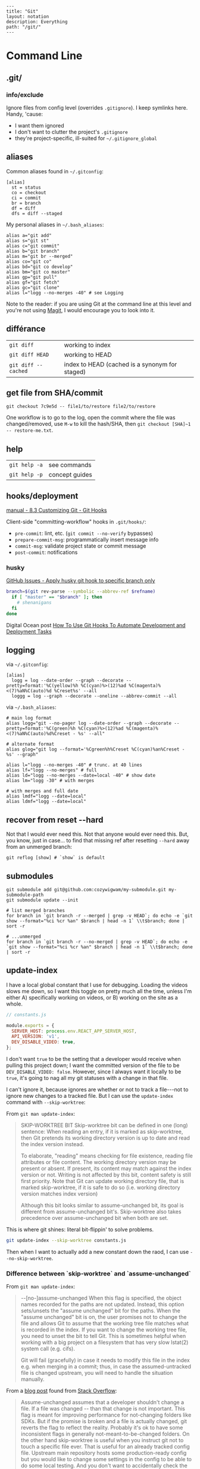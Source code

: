 #+OPTIONS: toc:nil -:nil H:6 ^:nil
#+EXCLUDE_TAGS: noexport
#+BEGIN_EXAMPLE
---
title: "Git"
layout: notation
description: Everything
path: "/git/"
---
#+END_EXAMPLE

* Command Line
** .git/

*** info/exclude

Ignore files from config level (overrides =.gitignore=). I keep symlinks here. Handy, 'cause:

- I want them ignored
- I don't want to clutter the project's =.gitignore=
- they're project-specific, ill-suited for =~/.gitignore_global=

** aliases

Common aliases found in =~/.gitconfig=:

#+BEGIN_EXAMPLE
[alias]
  st = status
  co = checkout
  ci = commit
  br = branch
  df = diff
  dfs = diff --staged
#+END_EXAMPLE

My personal aliases in =~/.bash_aliases=:

#+BEGIN_EXAMPLE
alias a="git add"
alias s="git st"
alias c="git commit"
alias b="git branch"
alias m="git br --merged"
alias co="git co"
alias bd="git co develop"
alias bm="git co master"
alias gp="git pull"
alias gf="git fetch"
alias gc="git clone"
alias l="logg --no-merges -40" # see Logging
#+END_EXAMPLE

Note to the reader: if you are using Git at the command line at this
level and you're not using [[https://magit.vc/][Magit]], I would
encourage you to look into it.

** différance

| =git diff=            | working to index                                 |
| =git diff HEAD=       | working to HEAD                                  |
| =git diff --cached=   | index to HEAD (cached is a synonym for staged)   |

** get file from SHA/commit

=git checkout 7c9e5d -- file1/to/restore file2/to/restore=

One workflow is to go to the log, open the commit where the file was
changed/removed, use =M-w= to kill the hash/SHA, then
=git checkout [SHA]~1 -- restore-me.txt=.

** help

| =git help -a=   | see commands     |
| =git help -p=   | concept guides   |

** hooks/deployment

[[https://git-scm.com/book/gr/v2/Customizing-Git-Git-Hooks][manual - 8.3 Customizing Git - Git Hooks]]

Client-side "committing-workflow" hooks in =.git/hooks/=:

- =pre-commit=: lint, etc. (=git commit --no-verify= bypasses)
- =prepare-commit-msg=: programmatically insert message info
- =commit-msg=: validate project state or commit message
- =post-commit=: notifications

*** husky

[[https://github.com/typicode/husky/issues/186][GitHub Issues - Apply husky git hook to specific branch only]]

#+BEGIN_SRC sh
branch=$(git rev-parse --symbolic --abbrev-ref $refname)
  if [ "master" == "$branch" ]; then
    # shenanigans
  fi
done
#+END_SRC

Digital Ocean post [[https://www.digitalocean.com/community/tutorials/how-to-use-git-hooks-to-automate-development-and-deployment-tasks][How To Use Git Hooks To Automate Development and Deployment Tasks]]

** logging

via =~/.gitconfig=:

#+BEGIN_EXAMPLE
[alias]
  logg = log --date-order --graph --decorate --pretty=format:'%C(yellow)%h %C(cyan)%>(12)%ad %C(magenta)%<(7)%aN%C(auto)%d %Creset%s' --all
  loggg = log --graph --decorate --oneline --abbrev-commit --all
#+END_EXAMPLE

via =~/.bash_aliases=:

#+BEGIN_EXAMPLE
# main log format
alias logg="git --no-pager log --date-order --graph --decorate --pretty=format:'%C(green)%h %C(cyan)%>(12)%ad %C(magenta)%<(7)%aN%C(auto)%d%Creset - %s' --all"

# alternate format
alias glog="git log --format='%Cgreen%h%Creset %C(cyan)%an%Creset - %s' --graph"

alias l="logg --no-merges -40" # trunc. at 40 lines
alias lf="logg --no-merges" # full
alias ld="logg --no-merges --date=local -40" # show date
alias lm="logg -30" # with merges

# with merges and full date
alias lmdf="logg --date=local"
alias ldmf="logg --date=local"
#+END_EXAMPLE

** recover from reset --hard

Not that I would ever need this. Not that anyone would ever need this.
But, you know, just in case... to find that missing ref after resetting
=--hard= away from an unmerged branch:

#+BEGIN_EXAMPLE
git reflog [show] # `show` is default
#+END_EXAMPLE

** submodules

#+BEGIN_EXAMPLE
    git submodule add git@github.com:cozywigwam/my-submodule.git my-submodule-path
    git submodule update --init
#+END_EXAMPLE

#+BEGIN_EXAMPLE
    # list merged branches
    for branch in `git branch -r --merged | grep -v HEAD`; do echo -e `git show --format="%ci %cr %an" $branch | head -n 1` \\t$branch; done | sort -r

    # ...unmerged
    for branch in `git branch -r --no-merged | grep -v HEAD`; do echo -e `git show --format="%ci %cr %an" $branch | head -n 1` \\t$branch; done | sort -r
#+END_EXAMPLE

** update-index

I have a local global constant that I use for debugging. Loading the
videos slows me down, so I want this toggle on pretty much all the time,
unless I'm either A) specifically working on videos, or B) working on
the site as a whole.

#+BEGIN_SRC js
// constants.js

module.exports = {
  SERVER_HOST: process.env.REACT_APP_SERVER_HOST,
  API_VERSION: 'v1',
  DEV_DISABLE_VIDEO: true,
};
#+END_SRC

I don't want =true= to be the setting that a developer would receive
when pulling this project down; I want the committed version of the file
to be =DEV_DISABLE_VIDEO: false=. However, since I always want it
locally to be =true=, it's going to nag all my git statuses with a
change in that file.

I can't ignore it, because ignores are whether or not to track a
file---not to ignore new changes to a tracked file. But I can use the
=update-index= command with =--skip-worktree=:

From =git man update-index=:

#+BEGIN_QUOTE
SKIP-WORKTREE BIT
    Skip-worktree bit can be defined in one (long) sentence: When reading an entry, if it is marked as skip-worktree, then Git pretends its working directory version is up to date and read the index version
    instead.

    To elaborate, "reading" means checking for file existence, reading file attributes or file content. The working directory version may be present or absent. If present, its content may match against the index
    version or not. Writing is not affected by this bit, content safety is still first priority. Note that Git can update working directory file, that is marked skip-worktree, if it is safe to do so (i.e.
    working directory version matches index version)

    Although this bit looks similar to assume-unchanged bit, its goal is different from assume-unchanged bit's. Skip-worktree also takes precedence over assume-unchanged bit when both are set.
#+END_QUOTE

This is where git shines: literal bit-flippin' to solve problems.

#+BEGIN_SRC sh
git update-index --skip-worktree constants.js
#+END_SRC

Then when I want to actually add a new constant down the raod, I can use
=--no-skip-worktree=.

*** Difference between `skip-worktree` and `assume-unchanged`

From =git man update-index=:

#+BEGIN_QUOTE
--[no-]assume-unchanged
    When this flag is specified, the object names recorded for the paths are not updated. Instead, this option sets/unsets the "assume unchanged" bit for the paths. When the "assume unchanged" bit is on, the
    user promises not to change the file and allows Git to assume that the working tree file matches what is recorded in the index. If you want to change the working tree file, you need to unset the bit to
    tell Git. This is sometimes helpful when working with a big project on a filesystem that has very slow lstat(2) system call (e.g. cifs).

    Git will fail (gracefully) in case it needs to modify this file in the index e.g. when merging in a commit; thus, in case the assumed-untracked file is changed upstream, you will need to handle the
    situation manually.
#+END_QUOTE

From a [[http://fallengamer.livejournal.com/93321.html][blog post]] found from [[https://stackoverflow.com/a/13631525/1052412][Stack Overflow]]:

#+BEGIN_QUOTE
Assume-unchanged assumes that a developer shouldn't change a file. If
a file was changed -- than that change is not important. This flag is
meant for improving performance for not-changing folders like SDKs.
But if the promise is broken and a file is actually changed, git
reverts the flag to reflect the reality. Probably it's ok to have some
inconsistent flags in generally not-meant-to-be-changed folders. On
the other hand skip-worktree is useful when you instruct git not to
touch a specific file ever. That is useful for an already tracked
config file. Upstream main repository hosts some production-ready
config but you would like to change some settings in the config to be
able to do some local testing. And you don't want to accidentally
check the changes in such file to affect the production config. In
that case skip-worktree makes perfect scene.
#+END_QUOTE

** misc

| =git add -p # --patch=         | interactive chunk-adding is your friend   |
| =git ls-tree -r --name-only=   | cf. =tree -I node= and =tree -d .=        |

*** force push gitlab

Settings -> Repository -> Protected Branches

*** gitroot

Jump to the root of the project:

#+BEGIN_SRC sh
gitroot() {
  gitroot=$(git rev-parse --show-toplevel)
  cd $gitroot
}
#+END_SRC

* Emacs
** magit

[[https://magit.vc/manual/magit.html][manual]]

*** add a flag

#+BEGIN_SRC emacs-lisp
(magit-define-popup-switch 'magit-log-popup ?m "Omit merge commits" "--no-merges")
#+END_SRC

*** commands

**** general

| =SPC g i=     | [custom] =helm-info-magit=   | manual lookup                                    |
| =SPC g s=     | =magit-status=               | existing or create new                           |
| =]h=, =[h=    | next/prev hunk               |                                                  |
| =SPC g f f=   | =magit-find-file=            | open revision                                    |
| =SPC g f h=   | =magit-log-buffer-file=      | history/log for current buffer                   |
| =SPC g d w=   | =magit-diff-working-tree=    | all changes - quickly check if branch is clean   |
| =SPC g f c=   | =magit-file-checkout=        | revert                                           |
| =SPC g e b=   | =ediff-buffers=              | diff files                                       |

**** from status

| =C-u s=                      | [point at untracked file] track without staging ("git add --intent-to-add")   |
| =M-1=, =M-2=, =M-3=, =M-4=   | outline expansion                                                             |
| =^=                          | up                                                                            |
| =M-w=                        | copy (kill) hash/revision/commit/SHA                                          |
| =d=                          | diff options (e.g. whitespace)                                                |
| =d s=                        | =magit-diff-staged=                                                           |
| =E i=                        | =magit-ediff-show-staged=                                                     |
| ===                          | split file's hunks into more/smaller hunks                                    |
| =+=                          | split file's hunks into fewer/larger hunks                                    |
| =0=                          | reset file's hunk qty/size                                                    |

**** from log

| =O=     | [in log] =magit-reset-popup=              | reset popup                     |
| =L l=   | [in log] (custom) =magit-toggle-margin=   | toggle name & date side panel   |

**** from commit

| =M-p=   | [in commit window] pull up previously used commit messages   |

**** from popup

| =?=     | describe key      |
| =C-t=   | show popup menu   |

*** refs

[[https://magit.vc/manual/magit/References-Buffer.html][manual - 5.6 References Buffer]]

=y= is evilified, so use =C-- y= for =magit-show-refs-popup=. =@=
indicates current comparison point, which is also HEAD. =#= indicates
current comparison point that is not HEAD.

In status, =C-- y r= for =magit-show-refs-popup=, =? y= for
=magit-show-refs=. Custom keybindings:

| =SPC g m y=   | =magit-show-refs-popup=     |
| =SPC g y y=   | =magit-show-refs-head=      |
| =SPC g y c=   | =magit-show-refs-current=   |
| =SPC g y o=   | =magit-show-refs=           |

Use =L= for =magit-margin-popup=.

*** workflows :noexport:
**** diffing branches

~magit-show-refs-popup~,

*** misc

Hide diff when committing

#+BEGIN_SRC emacs-lisp
(setq magit-commit-show-diff nil)
#+END_SRC

Old freeze problem

#+BEGIN_SRC emacs-lisp
ediff freeze problem, ref: https://github.com/syl20bnr/spacemacs/issues/4730
(add-hook 'ediff-before-setup-hook 'spacemacs/toggle-mode-line-off)
(add-hook 'ediff-quit-hook 'spacemacs/toggle-mode-line-on)
#+END_SRC

*** reference

- [[https://github.com/magit/magit/wiki/Additional-proposed-infix-arguments-and-suffix-commands][Additional proposed infix arguements and suffix commands]]
- [[https://magit.vc/manual/magit/MacOS-Performance.html][macOS - use emacs-plus to reduce sluggishness]]
- [[https://www.reddit.com/r/emacs/comments/2n9tj8/anyone_care_to_share_their_magit_workflow/][reddit workflows]]

** smerge

Compare ediff/emerge

| =<ret>=     | [on =unmerged=] smerge   |
| =C-c ^ m=   | keep mine                |
| =C-c ^ o=   | keep other               |
| =C-c ^ n=   | next                     |

** version-control layer

| =]h=, =[h= | =spacemacs/vcs-next-hunk=, =spacemacs/vcs-prev-hunk= |

From =.emacs.d/layers/+source-control/version-control/README.org=:

#+BEGIN_QUOTE
| Key Binding   | Description                       |
|---------------+-----------------------------------|
| =SPC g .=     | version control transient-state   |
| =SPC T d=     | toggle diff margins               |
| =SPC T C-d=   | toggle diff margins globally      |
#+END_QUOTE

*** Version Control Transient-state

| Key Binding   | Description                    |
|---------------+--------------------------------|
| =SPC g . h=   | Show diff of hunk              |
| =SPC g . n=   | Next hunk                      |
| =SPC g . N=   | Previous hunk                  |
| =SPC g . p=   | Previous hunk                  |
| =SPC g . r=   | Revert hunk                    |
| =SPC g . s=   | Stage hunk                     |
| =SPC g . t=   | Toggle margin indicators       |
| =SPC g . w=   | Stage file                     |
| =SPC g . u=   | Unstage file                   |
| =SPC g . d=   | Repo diff popup                |
| =SPC g . D=   | Show diffs of unstaged hunks   |
| =SPC g . c=   | Commit with popup              |
| =SPC g . C=   | Commit                         |
| =SPC g . P=   | Push repo with popup           |
| =SPC g . f=   | Fetch for repo with popup      |
| =SPC g . F=   | Pull repo with popup           |
| =SPC g . l=   | Show repo log                  |

* Vim
** fugitive

| =:Gwrite=    | add %                              |
| =:Gread=     | overwrite working with index       |
| =:Gbrowse=   | inspect current object on GitHub   |

*** :Gstatus

| =:Gstatus=   | status                                             |
| =g?=         | show help                                          |
| =D=          | diff                                               |
| =U=          | checkout file, scrap changes (=:Gread= and =:w=)   |
| =cc=         | commit                                             |
| =cA=         | commit =--amend --use-message=HEAD=                |
| =r=          | reload                                             |
| =q=          | quit                                               |

*** :Gdiff

| =:[range]diffget [bufspec]=   | obtain diff                                                         |
| =:[range]diffput [bufspec]=   | put diff                                                            |
| =do=                          | diff obtain                                                         |
| =dp=                          | diff put                                                            |
| =:diffget //3=                | (from working copy of 3-way merge) obtain from merge branch         |
| =:diffget //2=                | same as above but obtain from target branch                         |
| =:Gwrite!=                    | (from target or merge branch) resolve conflicts with this version   |

*** :Gedit

| =:Gedit [revision]=   | e.g. =:Gedit HEAD^:%=                                |
| =<Enter>=             | go to object corresponding to SHA on cursor's line   |
| =C=                   | jump to commit object                                |
| =-=                   | jump to tree object                                  |

*** [revision]

| =:h fugitive-revision=   | =HEAD=, =master=, etc.                        |
| =HEAD^{}=                | commit referenced by HEAD                     |
| =-=                      | current file in HEAD                          |
| =^=                      | current file in previous commit               |
| =~3=                     | current file 3 commits ago                    |
| =:0=                     | current file in the index                     |
| =:2=                     | (3-way merge) current file in target branch   |
| =:3=                     | (3-way merge) current file in merge branch    |
